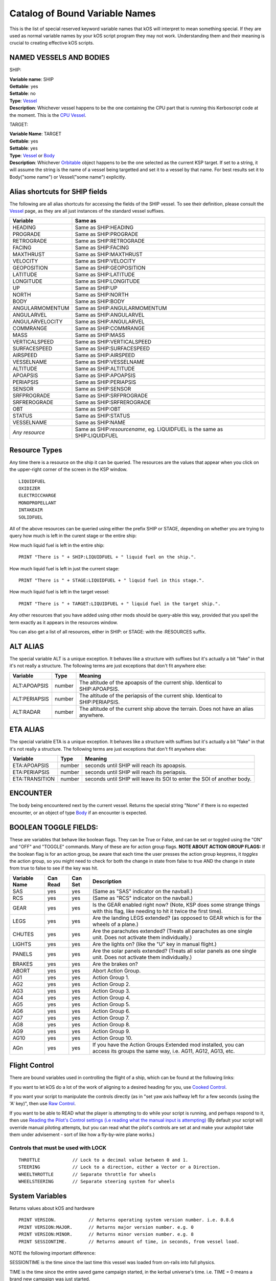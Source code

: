 .. _bindings:

Catalog of Bound Variable Names
===============================

This is the list of special reserved keyword variable names that kOS
will interpret
to mean something special. If they are used as normal variable names by
your kOS script
program they may not work. Understanding them and their meaning is
crucial to creating
effective kOS scripts.

NAMED VESSELS AND BODIES
------------------------

SHIP:

| **Variable name**: SHIP
| **Gettable**: yes
| **Settable**: no
| **Type**: `Vessel <structures/vessels/vessel.html>`__
| **Description**: Whichever vessel happens to be the one containing the CPU part that is running this Kerboscript code at the moment. This is the `CPU Vessel <general/cpu_vessel.html>`__.
 
TARGET:

| **Variable Name**: TARGET
| **Gettable**: yes
| **Settable**: yes
| **Type**: `Vessel <structures/vessels/vessel.html>`__ or `Body <structures/celestial_bodies/body.html>`__ 
| **Description**: Whichever `Orbitable <structures/orbits/orbitable.html>`__ object happens to be the one selected as the current KSP target. If set to a string, it will assume the string is the name of a vessel being targetted and set it to a vessel by that name. For best results set it to Body("some name") or Vessel("some name") explicitly.

Alias shortcuts for SHIP fields
-------------------------------

The following are all alias shortcuts for accessing the fields of the
SHIP vessel.
To see their definition, please consult the
`Vessel <structures/vessels/vessel.html>`__
page, as they are all just instances of the standard vessel suffixes.

================ ==============================================================================
Variable         Same as
================ ==============================================================================
HEADING          Same as SHIP:HEADING
PROGRADE         Same as SHIP:PROGRADE
RETROGRADE       Same as SHIP:RETROGRADE
FACING           Same as SHIP:FACING
MAXTHRUST        Same as SHIP:MAXTHRUST
VELOCITY         Same as SHIP:VELOCITY
GEOPOSITION      Same as SHIP:GEOPOSITION
LATITUDE         Same as SHIP:LATITUDE
LONGITUDE        Same as SHIP:LONGITUDE
UP               Same as SHIP:UP
NORTH            Same as SHIP:NORTH
BODY             Same as SHIP:BODY
ANGULARMOMENTUM  Same as SHIP:ANGULARMOMENTUM
ANGULARVEL       Same as SHIP:ANGULARVEL
ANGULARVELOCITY  Same as SHIP:ANGULARVEL
COMMRANGE        Same as SHIP:COMMRANGE
MASS             Same as SHIP:MASS
VERTICALSPEED    Same as SHIP:VERTICALSPEED
SURFACESPEED     Same as SHIP:SURFACESPEED
AIRSPEED         Same as SHIP:AIRSPEED
VESSELNAME       Same as SHIP:VESSELNAME
ALTITUDE         Same as SHIP:ALTITUDE
APOAPSIS         Same as SHIP:APOAPSIS
PERIAPSIS        Same as SHIP:PERIAPSIS
SENSOR           Same as SHIP:SENSOR
SRFPROGRADE      Same as SHIP:SRFPROGRADE
SRFREROGRADE     Same as SHIP:SRFREROGRADE
OBT              Same as SHIP:OBT
STATUS           Same as SHIP:STATUS
VESSELNAME       Same as SHIP:NAME
*Any resource*   Same as SHIP:*resourcename*, eg. LIQUIDFUEL is the same as SHIP:LIQUIDFUEL
================ ==============================================================================

Resource Types
--------------

Any time there is a resource on the ship it can be queried. The
resources are the values that appear when you click on the upper-right
corner of the screen in the KSP window. |Resources|

::

    LIQUIDFUEL
    OXIDIZER
    ELECTRICCHARGE
    MONOPROPELLANT
    INTAKEAIR
    SOLIDFUEL

All of the above resources can be queried using either the prefix SHIP
or STAGE, depending on whether you are trying to query how much is left
in the curent stage or the entire ship:

How much liquid fuel is left in the entire ship:

::

    PRINT "There is " + SHIP:LIQUIDFUEL + " liquid fuel on the ship.".

How much liquid fuel is left in just the current stage:

::

    PRINT "There is " + STAGE:LIQUIDFUEL + " liquid fuel in this stage.".

How much liquid fuel is left in the target vessel:

::

    PRINT "There is " + TARGET:LIQUIDFUEL + " liquid fuel in the target ship.".

Any other resources that you have added using other mods should be
query-able this way, provided that you spell
the term exactly as it appears in the resources window.

You can also get a list of all resources, either in SHIP: or STAGE: with the :RESOURCES suffix. 

ALT ALIAS
---------

The special variable ALT is a unique exception. It behaves like a
structure with suffixes but it's actually a bit "fake" in that it's not
really a structure. The following terms are just exceptions that don't
fit anywhere else:

============== ======== ==========
Variable       Type      Meaning
============== ======== ==========
ALT:APOAPSIS   number   The altitude of the apoapsis of the current ship.  Identical to SHIP:APOAPSIS.
ALT:PERIAPSIS  number   The altitude of the periapsis of the current ship.  Identical to SHIP:PERIAPSIS.
ALT:RADAR      number   The altitude of the current ship above the terrain.  Does not have an alias anywhere.
============== ======== ==========

ETA ALIAS
---------

The special variable ETA is a unique exception. It behaves like a
structure with suffixes but it's actually a bit "fake" in that it's not
really a structure. The following terms are just exceptions that don't
fit anywhere else:

============== ======== ==========
Variable       Type      Meaning
============== ======== ==========
ETA:APOAPSIS   number   seconds until SHIP will reach its apoapsis.
ETA:PERIAPSIS  number   seconds until SHIP will reach its periapsis.
ETA:TRANSITION number   seconds until SHIP will leave its SOI to enter the SOI of another body.
============== ======== ==========

ENCOUNTER
---------

The body being encountered next by the current vessel. Returns the
special string "None" if there is no expected encounter, or an object of
type `Body <structures/celestial_bodies/body.html>`__ if an encounter is
expected.

BOOLEAN TOGGLE FIELDS:
----------------------

These are variables that behave like boolean flags. They can be True or
False, and can be set or toggled
using the "ON" and "OFF" and "TOGGLE" commands.
Many of these are for action group flags.
**NOTE ABOUT ACTION GROUP FLAGS:** If the boolean flag is for an action
group, be aware that each time the
user presses the action group keypress, it *toggles* the action group,
so you might need to check for both
the change in state from false to true AND the change in state from true
to false to see if the key was hit.

============== ==========   ========= ===============
Variable Name  Can Read     Can Set   Description
============== ==========   ========= ===============
SAS            yes          yes       (Same as "SAS" indicator on the navball.)
RCS            yes          yes       (Same as "RCS" indicator on the navball.)
GEAR           yes          yes       Is the GEAR enabled right now? (Note, KSP does some strange things with this flag, like needing to hit it twice the first time).
LEGS           yes          yes       Are the landing LEGS extended? (as opposed to GEAR which is for the wheels of a plane.)
CHUTES         yes          yes       Are the parachutes extended? (Treats all parachutes as one single unit. Does not activate them individually.)
LIGHTS         yes          yes       Are the lights on? (like the "U" key in manual flight.)
PANELS         yes          yes       Are the solar panels extended? (Treats all solar panels as one single unit. Does not activate them individually.)
BRAKES         yes          yes       Are the brakes on?
ABORT          yes          yes       Abort Action Group.
AG1            yes          yes       Action Group 1.
AG2            yes          yes       Action Group 2.
AG3            yes          yes       Action Group 3.
AG4            yes          yes       Action Group 4.
AG5            yes          yes       Action Group 5.
AG6            yes          yes       Action Group 6.
AG7            yes          yes       Action Group 7.
AG8            yes          yes       Action Group 8.
AG9            yes          yes       Action Group 9.
AG10           yes          yes       Action Group 10.
AGn            yes          yes       If you have the Action Groups Extended mod installed, you can access its groups the same way, i.e. AG11, AG12, AG13, etc.
============== ==========   ========= ===============

Flight Control
--------------

There are bound variables used in controlling the flight of a ship, which
can be found at the following links:

If you want to let kOS do a lot of the work of aligning to a desired
heading for you, use `Cooked Control <commands/flight/cooked.html>`__.

If you want your script to manipulate the controls directly (as in "set
yaw axis halfway left for a few seconds (using the 'A' key)", then
use `Raw Control <commands/flight/raw.html>`__.

If you want to be able to READ what the player is attempting to do
while your script is running, and perhaps respond to it, then use
`Reading the Pilot's Control settings (i.e reading what the manual input is attempting) <commands/flight/pilot.html>`__ 
(By default your script will override manual piloting attempts, but
you can read what the pilot's controls are set at and make your
autopilot take them under advisement - sort of like how a
fly-by-wire plane works.)


Controls that must be used with LOCK
~~~~~~~~~~~~~~~~~~~~~~~~~~~~~~~~~~~~

::

    THROTTLE            // Lock to a decimal value between 0 and 1.
    STEERING            // Lock to a direction, either a Vector or a Direction.
    WHEELTHROTTLE       // Separate throttle for wheels
    WHEELSTEERING       // Separate steering system for wheels

System Variables
----------------

Returns values about kOS and hardware

::

    PRINT VERSION.            // Returns operating system version number. i.e. 0.8.6
    PRINT VERSION:MAJOR.      // Returns major version number. e.g. 0
    PRINT VERSION:MINOR.      // Returns minor version number. e.g. 8
    PRINT SESSIONTIME.        // Returns amount of time, in seconds, from vessel load.

NOTE the following important difference:

SESSIONTIME is the time since the last time this vessel was loaded from
on-rails into full physics.

TIME is the time since the entire saved game campaign started, in the
kerbal universe's time. i.e. TIME = 0 means a brand new campaign was
just started.

WARPING
~~~~~~~

Time warp can be controlled with WARP, and WARPMODE.  See
:ref:`WARP <warp>`

Config
------

CONFIG is a special variable name that refers to the configuration
settings for
the kOS mod, and can be used to set or get various options.

`CONFIG has its own page <structures/misc/config.html>`__ for further
details.

Game State
----------

Variables that have something to do with the state of the universe.

========= ====================================== ==============
Variable  Type                                   Meaning
========= ====================================== ==============
TIME      `Time <structures/misc/time.html>`__   Simulated amount of time that passed since the beginning of the game's universe epoch. (A brand new campaign that just started begins at TIME zero.)
MAPVIEW    boolean                               Both settable and gettable. If you query MAPVIEW, it's true if on the map screen, and false if on the flight view screen.  If you SET MAPVIEW, you can cause the game to switch between mapview and flight view or visa versa.
========= ====================================== ==============

TIME is a useful system variable for calculating the passage of time
between taking
physical measurements (i.e. to calculate how fast a phenomenon is
changing in a loop).
It returns the KSP *simulated* time, rather than the actual realtime
sitting in the
chair playing the game. If everything is running smoothly on a fast
computer, one
second of simulated time will match one second of real time, but if
anything is
causing the game to stutter or lag a bit, then the simulated time will
be a bit
slower than the real time. For any script program trying to calculate
physical
properties of the KSP universe, the time that matters is the simulated
time, which
is what TIME returns.

It's important to be aware of the `frozen update
nature <general/CPU_hardware.html#FROZEN>`__ of the kOS
computer when reading TIME.

.. |Resources| image:: /_images/reference/bindings/resources.png
